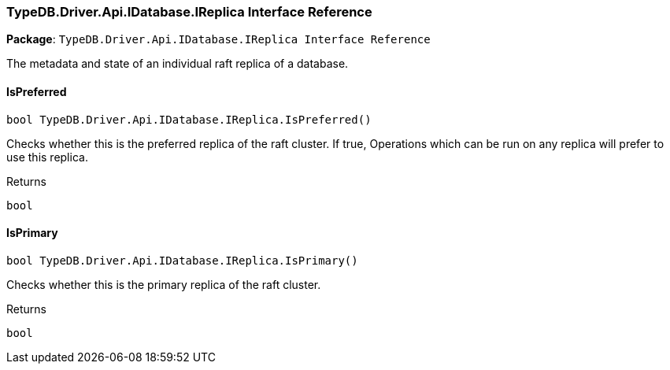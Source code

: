 [#_TypeDB_Driver_Api_IDatabase_IReplica_Interface_Reference]
=== TypeDB.Driver.Api.IDatabase.IReplica Interface Reference

*Package*: `TypeDB.Driver.Api.IDatabase.IReplica Interface Reference`



The metadata and state of an individual raft replica of a database.

// tag::methods[]
[#_bool_TypeDB_Driver_Api_IDatabase_IReplica_IsPreferred___]
==== IsPreferred

[source,csharp]
----
bool TypeDB.Driver.Api.IDatabase.IReplica.IsPreferred()
----



Checks whether this is the preferred replica of the raft cluster. If true, Operations which can be run on any replica will prefer to use this replica.

[caption=""]
.Returns
`bool`

[#_bool_TypeDB_Driver_Api_IDatabase_IReplica_IsPrimary___]
==== IsPrimary

[source,csharp]
----
bool TypeDB.Driver.Api.IDatabase.IReplica.IsPrimary()
----



Checks whether this is the primary replica of the raft cluster.

[caption=""]
.Returns
`bool`

// end::methods[]


